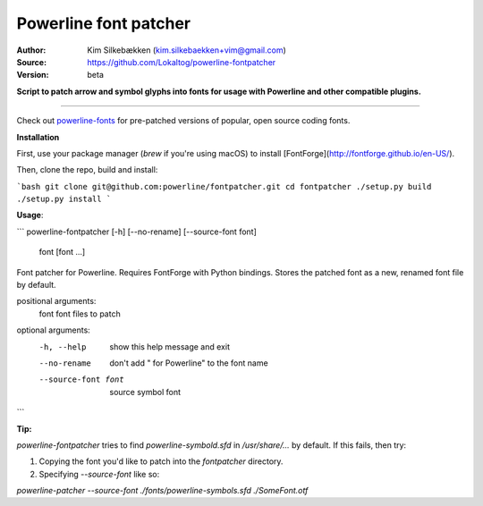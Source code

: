 Powerline font patcher
======================

:Author: Kim Silkebækken (kim.silkebaekken+vim@gmail.com)
:Source: https://github.com/Lokaltog/powerline-fontpatcher
:Version: beta

**Script to patch arrow and symbol glyphs into fonts for usage with
Powerline and other compatible plugins.**

------

Check out `powerline-fonts <https://github.com/Lokaltog/powerline-fonts>`_
for pre-patched versions of popular, open source coding fonts.

**Installation**

First, use your package manager (`brew` if you're using macOS) to install [FontForge](http://fontforge.github.io/en-US/).

Then, clone the repo, build and install:

```bash
git clone git@github.com:powerline/fontpatcher.git
cd fontpatcher
./setup.py build
./setup.py install
```

**Usage**:

```
powerline-fontpatcher [-h] [--no-rename] [--source-font font]
                             font [font ...]

Font patcher for Powerline. Requires FontForge with Python bindings. Stores
the patched font as a new, renamed font file by default.

positional arguments:
  font                font files to patch

optional arguments:
  -h, --help          show this help message and exit
  --no-rename         don't add " for Powerline" to the font name
  --source-font font  source symbol font
```

**Tip:**

`powerline-fontpatcher` tries to find `powerline-symbold.sfd` in `/usr/share/...` by default. If this fails, then try:

1. Copying the font you'd like to patch into the `fontpatcher` directory.

2. Specifying `--source-font` like so:

`powerline-patcher --source-font ./fonts/powerline-symbols.sfd ./SomeFont.otf`


